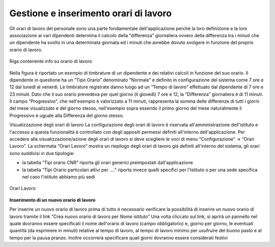 Gestione e inserimento orari di lavoro
======================================

Gli orari di lavoro del personale sono una parte fondamentale dell'applicazione perché la loro definizione e la loro associazione ai vari dipendenti determina il calcolo della “differenza” giornaliera ovvero della differenza tra i minuti che un dipendente ha svolto in una determinata giornata ed i minuti che avrebbe dovuto svolgere in funzione del proprio orario di lavoro.

.. figure:: _static/images/orarioDiLavoro.png
   :scale: 90
   :align: center
   
   Riga contenente info su orario di lavoro
   
Nella figura è riportato un esempio di timbrature di un dipendente e dei relativi calcoli in funzione del suo orario. Il dipendente in questione ha un “Tipo Orario” denominato “Normale” e definito in configurazione del sistema come 7 ore e 12 dal lunedì al venerdì.
Le timbrature registrate danno luogo ad un “Tempo di lavoro” effettuato dal dipendente di 7 ore e 23 minuti. Dato che il suo orario prevedeva per quel giorno (il giovedì) 7 ore e 12, la “Differenza” giornaliera è di 11 minuti.
Il campo “Progressivo”, che nell'esempio è valorizzato a 11 minuti, rappresenta la somma delle differenze di tutti i giorni del mese visualizzato e del giorno stesso, nell'esempio sopra essendo il primo giorno del mese naturalmente il Progressivo è uguale alla Differenza del giorno stesso.

Visualizzazione degli orari di lavoro 
La configurazione degli orari di lavoro è riservata all'amministrazione dell'istituto e l'accesso a questa funzionalità è controllato con degli appositi permessi definiti all'interno dell'applicazione.
Per accedere alla visualizzazione/azione degli orari di lavoro si deve scegliere le voci di menu “Configurazione” → “Orari Lavoro”. 
La schermata “Orari Lavoro” mostra un riepilogo degli orari di lavoro già definiti all'interno del sistema, gli orari sono suddivisi in due tipologie:

*  la tabella “Tipi orario CNR” riporta gli orari generici preimpostati dall'applicazione 
*  la tabella “Tipi Orario particolari attivi per ….” riporta invece quelli specifici per l'Istituto o per una sede specifica nel caso l'istituto abbiamo più sedi

.. figure:: _static/images/orariDiLavoroConf.png
   :scale: 40
   :align: center
   
   Orari Lavoro
   
**Inserimento di un nuovo orario di lavoro**


Per inserire un nuovo orario di lavoro prima di tutto è necessario verificare la possibilità di inserire un nuovo orario di lavoro tramite il link “Crea nuovo orario di lavoro per *Nome istituto*”
Una volta cliccato sul link, si aprirà un pannello nel quale dovranno essere specificati il nome dell'orario di lavoro (campo obbligatorio) e, giorno per giorno, le eventuali quantità (da esprimere in minuti) relative al tempo di lavoro, al tempo di lavoro minimo per usufruire del buono pasto e al tempo per la pausa pranzo.
Inoltre occorrerà specificare quali giorni dovranno essere considerati festivi